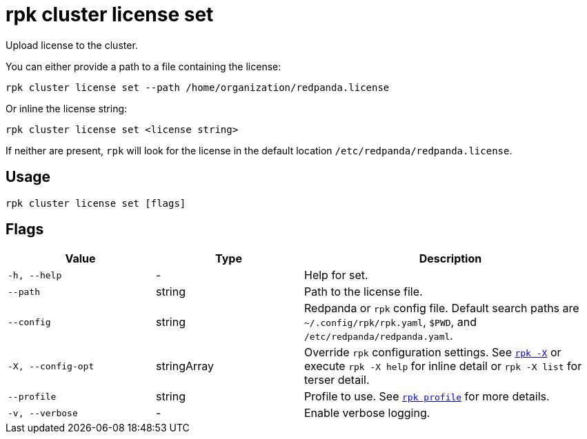 = rpk cluster license set

Upload license to the cluster.

You can either provide a path to a file containing the license:

[,bash]
----
rpk cluster license set --path /home/organization/redpanda.license
----

Or inline the license string:

[,bash]
----
rpk cluster license set <license string>
----

If neither are present, `rpk` will look for the license in the
default location `/etc/redpanda/redpanda.license`.

== Usage

[,bash]
----
rpk cluster license set [flags]
----

== Flags

[cols="1m,1a,2a"]
|===
|*Value* |*Type* |*Description*

|-h, --help |- |Help for set.

|--path |string |Path to the license file.

|--config |string |Redpanda or `rpk` config file. Default search paths are
`~/.config/rpk/rpk.yaml`, `$PWD`, and `/etc/redpanda/redpanda.yaml`.

|-X, --config-opt |stringArray |Override `rpk` configuration settings. See xref:reference:rpk/rpk-x-options.adoc[`rpk -X`] or execute `rpk -X help` for inline detail or `rpk -X list` for terser detail.

|--profile |string |Profile to use. See xref:reference:rpk/rpk-profile.adoc[`rpk profile`] for more details.

|-v, --verbose |- |Enable verbose logging.
|===

